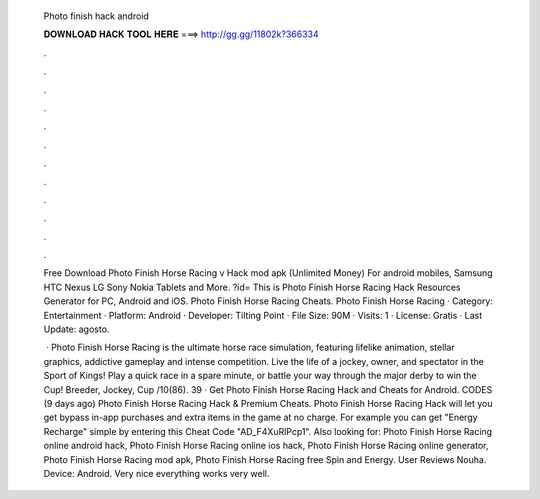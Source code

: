   Photo finish hack android
  
  
  
  𝐃𝐎𝐖𝐍𝐋𝐎𝐀𝐃 𝐇𝐀𝐂𝐊 𝐓𝐎𝐎𝐋 𝐇𝐄𝐑𝐄 ===> http://gg.gg/11802k?366334
  
  
  
  .
  
  
  
  .
  
  
  
  .
  
  
  
  .
  
  
  
  .
  
  
  
  .
  
  
  
  .
  
  
  
  .
  
  
  
  .
  
  
  
  .
  
  
  
  .
  
  
  
  .
  
  Free Download Photo Finish Horse Racing v Hack mod apk (Unlimited Money) For android mobiles, Samsung HTC Nexus LG Sony Nokia Tablets and More. ?id= This is Photo Finish Horse Racing Hack Resources Generator for PC, Android and iOS. Photo Finish Horse Racing Cheats. Photo Finish Horse Racing · Category: Entertainment · Platform: Android · Developer: Tilting Point · File Size: 90M · Visits: 1 · License: Gratis · Last Update: agosto.
  
   · Photo Finish Horse Racing is the ultimate horse race simulation, featuring lifelike animation, stellar graphics, addictive gameplay and intense competition. Live the life of a jockey, owner, and spectator in the Sport of Kings! Play a quick race in a spare minute, or battle your way through the major derby to win the Cup! Breeder, Jockey, Cup /10(86). 39 · Get Photo Finish Horse Racing Hack and Cheats for Android. CODES (9 days ago) Photo Finish Horse Racing Hack & Premium Cheats. Photo Finish Horse Racing Hack will let you get bypass in-app purchases and extra items in the game at no charge. For example you can get "Energy Recharge" simple by entering this Cheat Code "AD_F4XuRlPcp1". Also looking for: Photo Finish Horse Racing online android hack, Photo Finish Horse Racing online ios hack, Photo Finish Horse Racing online generator, Photo Finish Horse Racing mod apk, Photo Finish Horse Racing free Spin and Energy. User Reviews Nouha. Device: Android. Very nice everything works very well.
